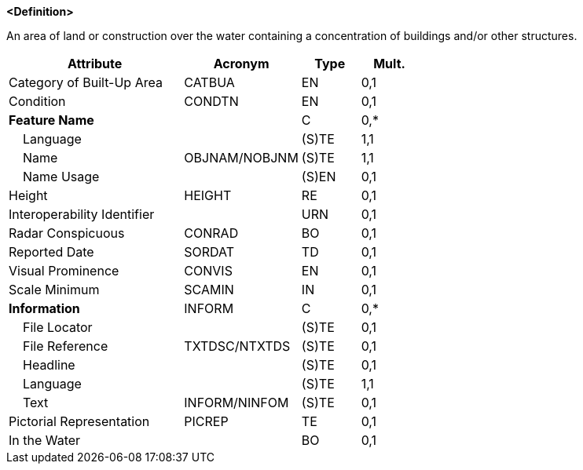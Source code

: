 **<Definition>**

An area of land or construction over the water containing a concentration of buildings and/or other structures.

[cols="3,2,1,1", options="header"]
|===
|Attribute |Acronym |Type |Mult.

|Category of Built-Up Area|CATBUA|EN|0,1
|Condition|CONDTN|EN|0,1
|**Feature Name**||C|0,*
|    Language||(S)TE|1,1
|    Name|OBJNAM/NOBJNM|(S)TE|1,1
|    Name Usage||(S)EN|0,1
|Height|HEIGHT|RE|0,1
|Interoperability Identifier||URN|0,1
|Radar Conspicuous|CONRAD|BO|0,1
|Reported Date|SORDAT|TD|0,1
|Visual Prominence|CONVIS|EN|0,1
|Scale Minimum|SCAMIN|IN|0,1
|**Information**|INFORM|C|0,*
|    File Locator||(S)TE|0,1
|    File Reference|TXTDSC/NTXTDS|(S)TE|0,1
|    Headline||(S)TE|0,1
|    Language||(S)TE|1,1
|    Text|INFORM/NINFOM|(S)TE|0,1
|Pictorial Representation|PICREP|TE|0,1
|In the Water||BO|0,1
|===

// include::../features_rules/BuiltUpArea_rules.adoc[tag=BuiltUpArea]
